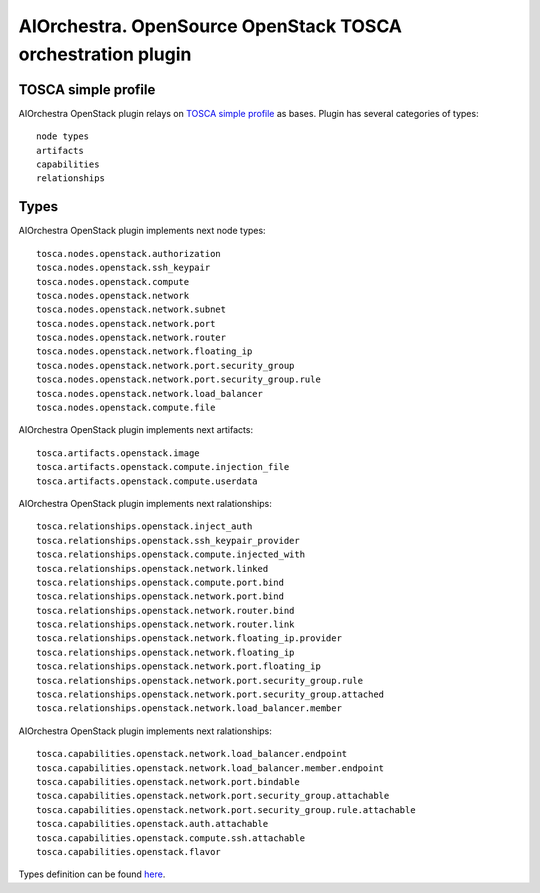 AIOrchestra. OpenSource OpenStack TOSCA orchestration plugin
============================================================


TOSCA simple profile
--------------------

AIOrchestra OpenStack plugin relays on `TOSCA simple profile`_ as bases.
Plugin has several categories of types::

    node types
    artifacts
    capabilities
    relationships


Types
-----

AIOrchestra OpenStack plugin implements next node types::

    tosca.nodes.openstack.authorization
    tosca.nodes.openstack.ssh_keypair
    tosca.nodes.openstack.compute
    tosca.nodes.openstack.network
    tosca.nodes.openstack.network.subnet
    tosca.nodes.openstack.network.port
    tosca.nodes.openstack.network.router
    tosca.nodes.openstack.network.floating_ip
    tosca.nodes.openstack.network.port.security_group
    tosca.nodes.openstack.network.port.security_group.rule
    tosca.nodes.openstack.network.load_balancer
    tosca.nodes.openstack.compute.file

AIOrchestra OpenStack plugin implements next artifacts::

    tosca.artifacts.openstack.image
    tosca.artifacts.openstack.compute.injection_file
    tosca.artifacts.openstack.compute.userdata

AIOrchestra OpenStack plugin implements next ralationships::

    tosca.relationships.openstack.inject_auth
    tosca.relationships.openstack.ssh_keypair_provider
    tosca.relationships.openstack.compute.injected_with
    tosca.relationships.openstack.network.linked
    tosca.relationships.openstack.compute.port.bind
    tosca.relationships.openstack.network.port.bind
    tosca.relationships.openstack.network.router.bind
    tosca.relationships.openstack.network.router.link
    tosca.relationships.openstack.network.floating_ip.provider
    tosca.relationships.openstack.network.floating_ip
    tosca.relationships.openstack.network.port.floating_ip
    tosca.relationships.openstack.network.port.security_group.rule
    tosca.relationships.openstack.network.port.security_group.attached
    tosca.relationships.openstack.network.load_balancer.member

AIOrchestra OpenStack plugin implements next ralationships::

    tosca.capabilities.openstack.network.load_balancer.endpoint
    tosca.capabilities.openstack.network.load_balancer.member.endpoint
    tosca.capabilities.openstack.network.port.bindable
    tosca.capabilities.openstack.network.port.security_group.attachable
    tosca.capabilities.openstack.network.port.security_group.rule.attachable
    tosca.capabilities.openstack.auth.attachable
    tosca.capabilities.openstack.compute.ssh.attachable
    tosca.capabilities.openstack.flavor


Types definition can be found `here`_.


.. _TOSCA simple profile: http://docs.oasis-open.org/tosca/TOSCA-Simple-Profile-YAML/v1.0/TOSCA-Simple-Profile-YAML-v1.0.pdf
.. _here: https://github.com/aiorchestra/aiorchestra-openstack-plugin/blob/master/types.yaml
